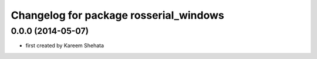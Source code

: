^^^^^^^^^^^^^^^^^^^^^^^^^^^^^^^^^^^^^^^
Changelog for package rosserial_windows
^^^^^^^^^^^^^^^^^^^^^^^^^^^^^^^^^^^^^^^

0.0.0 (2014-05-07)
------------------
* first created by Kareem Shehata
